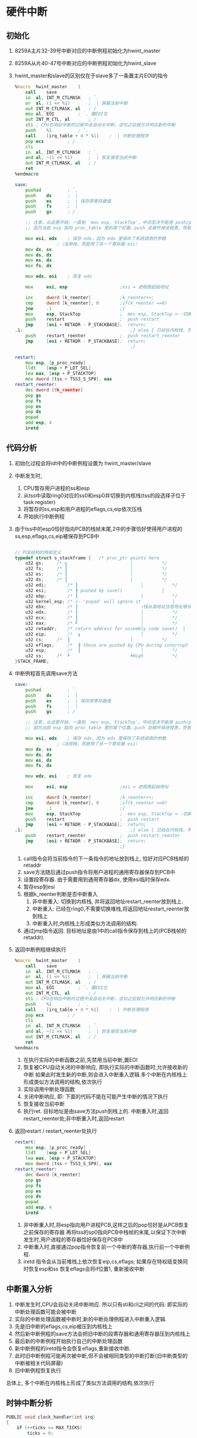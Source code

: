 #+OPTIONS: ^:nil
* 硬件中断
** 初始化

1. 8259A主片32-39号中断对应的中断例程初始化为hwint_master
2. 8259A从片40-47号中断对应的中断例程初始化为hwint_slave
3. hwint_master和slave的区别仅在于slave多了一条置主片EOI的指令

      #+BEGIN_SRC asm
%macro	hwint_master	1
	call	save
	in	al, INT_M_CTLMASK	; `.
	or	al, (1 << %1)		;  | 屏蔽当前中断
	out	INT_M_CTLMASK, al	; /
	mov	al, EOI			; `. 置EOI位
	out	INT_M_CTL, al		; /
	sti	; CPU在响应中断的过程中会自动关中断，这句之后就允许响应新的中断
	push	%1			; `.
	call	[irq_table + 4 * %1]	;  | 中断处理程序
	pop	ecx			; /
	cli
	in	al, INT_M_CTLMASK	; `.
	and	al, ~(1 << %1)		;  | 恢复接受当前中断
	out	INT_M_CTLMASK, al	; /
	ret
%endmacro

save:
    pushad          ; `.
    push    ds      ;  |
    push    es      ;  | 保存原寄存器值
    push    fs      ;  |
    push    gs      ; /

	;; 注意，从这里开始，一直到 `mov esp, StackTop'，中间坚决不能用 push/pop 指令，
	;; 因为当前 esp 指向 proc_table 里的某个位置，push 会破坏掉进程表，导致灾难性后果！

	mov	esi, edx	; 保存 edx，因为 edx 里保存了系统调用的参数
				;（没用栈，而是用了另一个寄存器 esi）
	mov	dx, ss
	mov	ds, dx
	mov	es, dx
	mov	fs, dx

	mov	edx, esi	; 恢复 edx

    mov     esi, esp                    ;esi = 进程表起始地址

    inc     dword [k_reenter]           ;k_reenter++;
    cmp     dword [k_reenter], 0        ;if(k_reenter ==0)
    jne     .1                          ;{
    mov     esp, StackTop               ;  mov esp, StackTop <--切换到内核栈
    push    restart                     ;  push restart
    jmp     [esi + RETADR - P_STACKBASE];  return;
.1:                                         ;} else { 已经在内核栈，不需要再切换
    push    restart_reenter             ;  push restart_reenter
    jmp     [esi + RETADR - P_STACKBASE];  return;
                                            ;}

restart:
	mov	esp, [p_proc_ready]
	lldt	[esp + P_LDT_SEL] 
	lea	eax, [esp + P_STACKTOP]
	mov	dword [tss + TSS3_S_SP0], eax
restart_reenter:
	dec	dword [0k_reenter]
	pop	gs
	pop	fs
	pop	es
	pop	ds
	popad
	add	esp, 4
	iretd
      #+END_SRC

** 代码分析

1. 初始化过程会将idt中的中断例程设置为 hwint_master/slave
2. 中断发生时,
   1. CPU暂存用户进程的ss和esp
   2. 从tss中读取ring0对应的ss0和esp0并切换到内核栈(tss的段选择子位于task register)
   3. 将暂存的ss,esp和用户进程的eflags,cs,eip依次压栈
   4. 开始执行中断例程
3. 由于tss中的esp0恰好指向PCB的栈帧末尾,2中的步骤恰好使得用户进程的ss,esp,eflags,cs,eip被保存到PCB中
   #+BEGIN_SRC c

// PCB结构的栈帧定义
typedef struct s_stackframe {	/* proc_ptr points here				↑ Low			*/
	u32	gs;		/* ┓						│			*/
	u32	fs;		/* ┃						│			*/
	u32	es;		/* ┃						│			*/
	u32	ds;		/* ┃						│			*/
	u32	edi;		/* ┃						│			*/
	u32	esi;		/* ┣ pushed by save()				│			*/
	u32	ebp;		/* ┃						│			*/
	u32	kernel_esp;	/* <- 'popad' will ignore it			│			*/
	u32	ebx;		/* ┃						↑栈从高地址往低地址增长*/		
	u32	edx;		/* ┃						│			*/
	u32	ecx;		/* ┃						│			*/
	u32	eax;		/* ┛						│			*/
	u32	retaddr;	/* return address for assembly code save()	│			*/
	u32	eip;		/*  ┓						│			*/
	u32	cs;		/*  ┃						│			*/
	u32	eflags;		/*  ┣ these are pushed by CPU during interrupt	│			*/
	u32	esp;		/*  ┃						│			*/
	u32	ss;		/*  ┛						┷High			*/
}STACK_FRAME;
   #+END_SRC
4. 中断例程首先调用save方法
      #+BEGIN_SRC asm
save:
    pushad          ; `.
    push    ds      ;  |
    push    es      ;  | 保存原寄存器值
    push    fs      ;  |
    push    gs      ; /

	;; 注意，从这里开始，一直到 `mov esp, StackTop'，中间坚决不能用 push/pop 指令，
	;; 因为当前 esp 指向 proc_table 里的某个位置，push 会破坏掉进程表，导致灾难性后果！

	mov	esi, edx	; 保存 edx，因为 edx 里保存了系统调用的参数
				;（没用栈，而是用了另一个寄存器 esi）
	mov	dx, ss
	mov	ds, dx
	mov	es, dx
	mov	fs, dx

	mov	edx, esi	; 恢复 edx

    mov     esi, esp                    ;esi = 进程表起始地址

    inc     dword [k_reenter]           ;k_reenter++;
    cmp     dword [k_reenter], 0        ;if(k_reenter ==0)
    jne     .1                          ;{
    mov     esp, StackTop               ;  mov esp, StackTop <--切换到内核栈
    push    restart                     ;  push restart
    jmp     [esi + RETADR - P_STACKBASE];  return;
.1:                                         ;} else { 已经在内核栈，不需要再切换
    push    restart_reenter             ;  push restart_reenter
    jmp     [esi + RETADR - P_STACKBASE];  return;
                                        ;}
      #+END_SRC
   1. call指令会将当前指令的下一条指令的地址放到栈上, 恰好对应PCB栈帧的retaddr
   2. save方法随后通过push指令将用户进程的通用寄存器保存到PCB中
   3. 设置段寄存器. 由于需要用到通用寄存器dx, 使用esi临时保存edx.
   4. 暂存esp到esi
   5. 根据k_reenter判断是否中断重入
      1. 非中断重入: 切换到内核栈, 并将返回地址restart_reenter放到栈上.
      2. 中断重入: 已经在ring0,不需要切换堆栈,将返回地址restart_reenter放到栈上
      3. 中断重入时,内核栈上形成类似方法调用的结构.
   6. 通过jmp指令返回. 目标地址是由1中的call指令保存到栈上的(PCB栈帧的retaddr).
5. 返回中断例程继续执行
   #+BEGIN_SRC asm
%macro	hwint_master	1
	call	save
	in	al, INT_M_CTLMASK	; `.
	or	al, (1 << %1)		;  | 屏蔽当前中断
	out	INT_M_CTLMASK, al	; /
	mov	al, EOI			; `. 置EOI位
	out	INT_M_CTL, al		; /
	sti	; CPU在响应中断的过程中会自动关中断，这句之后就允许响应新的中断
	push	%1			; `.
	call	[irq_table + 4 * %1]	;  | 中断处理程序
	pop	ecx			; /
	cli
	in	al, INT_M_CTLMASK	; `.
	and	al, ~(1 << %1)		;  | 恢复接受当前中断
	out	INT_M_CTLMASK, al	; /
	ret
%endmacro
   #+END_SRC
   1. 在执行实际的中断函数之前,先禁用当前中断,置EOI
   2. 恢复被CPU自动关闭的中断响应, 即执行实际的中断函数时,允许接收新的中断
      如果此时发生新的中断,则会进入中断重入逻辑.多个中断在内核栈上形成类似方法调用的结构,依次执行
   3. 实际调用中断处理函数
   4. 关闭中断响应, 即: 下面的代码不能在可能产生中断的情况下执行
   5. 恢复接收当前中断
   6. 执行ret. 目标地址是由save方法push到栈上的.
      中断重入时,返回restart_reenter处;非中断重入时,返回restart
6. 返回restart / restart_reenter处执行
   #+BEGIN_SRC asm
restart:
	mov	esp, [p_proc_ready]
	lldt	[esp + P_LDT_SEL] 
	lea	eax, [esp + P_STACKTOP]
	mov	dword [tss + TSS3_S_SP0], eax
restart_reenter:
	dec	dword [k_reenter]
	pop	gs
	pop	fs
	pop	es
	pop	ds
	popad
	add	esp, 4
	iretd   
   #+END_SRC
   1. 非中断重入时,将esp指向用户进程PCB,这样之后的pop恰好是从PCB恢复之前保存的寄存器
      再将tss的sp0指向PCB中栈帧的末尾,以保证下次中断发生时,用户进程的寄存器恰好保存在PCB中
   2. 中断重入时,直接通过pop指令恢复前一个中断的寄存器,执行前一个中断例程.
   3. iretd 指令会从当前堆栈上依次恢复eip,cs,eflags; 如果存在特权级变换同时恢复esp和ss
      恢复eflags会将if位置1, 重新接收中断

** 中断重入分析
1. 中断发生时,CPU会自动关闭中断响应. 所以只有sti和cli之间的代码: 即实际的中断处理函数可能会被中断
2. 实际的中断处理函数被中断时,新的中断处理例程进入中断重入逻辑.
3. 先是旧中断的eflags,cs,eip被压到内核栈上
4. 然后新中断例程的save方法会把旧中断的段寄存器和通用寄存器压到内核栈上
5. 最后新的中断例程开始执行自己的中断处理函数
6. 新中断例程的iretd指令会恢复eflags,重新接收中断.
7. 此时旧中断例程可能再次被中断,但不会被相同类型的中断打断(旧中断类型的中断被相关代码屏蔽)
8. 旧中断例程恢复执行

总体上, 多个中断在内核栈上形成了类似方法调用的结构,依次执行

** 时钟中断分析
#+BEGIN_SRC c
PUBLIC void clock_handler(int irq)
{
	if (++ticks >= MAX_TICKS)
		ticks = 0;

	if (p_proc_ready->ticks)
		p_proc_ready->ticks--;

	if (key_pressed)
		inform_int(TASK_TTY);

	if (k_reenter != 0) {
		return;
	}

	if (p_proc_ready->ticks > 0) {
		return;
	}

	schedule();
}

PUBLIC void schedule()
{
	struct proc*	p;
	int		greatest_ticks = 0;

	while (!greatest_ticks) {
		for (p = &FIRST_PROC; p <= &LAST_PROC; p++) {
			if (p->p_flags == 0) {
				if (p->ticks > greatest_ticks) {
					greatest_ticks = p->ticks;
					p_proc_ready = p;
				}
			}
		}

		if (!greatest_ticks)
			for (p = &FIRST_PROC; p <= &LAST_PROC; p++)
				if (p->p_flags == 0)
					p->ticks = p->priority;
	}
}
#+END_SRC

1. 当前用户进程时间片--
2. inform_int 和TTY相关, 参见TTY.org
3. 如果当前用户进程时间片用尽,切换进程(schedule)
4. schedule
   1. 选出ticks最大且状态为RUNNING的proc并赋给p_proc_ready,结合restart即可完成进程切换
   2. 如果所有进程的时间片都已经用尽,重置各进程的时间片

* 软中断与系统调用
系统调用是通过软中断实现的, 即int指令. 
** 初始化
1. 在idt中将中断号0x90和sys_call建立关联
2. 初始化sys_call_table: sys_call_table[NR_SYS_CALL] = {sys_printx, sys_sendrec}
** 系统调用接口
   #+BEGIN_SRC asm
; ====================================================================================
;                  sendrec(int function, int src_dest, MESSAGE* msg);
; ====================================================================================
; Never call sendrec() directly, call send_recv() instead.
sendrec:
	push	ebx		; .
	push	ecx		;  > 12 bytes
	push	edx		; /

	mov	eax, _NR_sendrec
	mov	ebx, [esp + 12 +  4]	; function
	mov	ecx, [esp + 12 +  8]	; src_dest
	mov	edx, [esp + 12 + 12]	; msg
	int	INT_VECTOR_SYS_CALL

	pop	edx
	pop	ecx
	pop	ebx

	ret

; ====================================================================================
;                          void printx(char* s);
; ====================================================================================
printx:
	push	edx		; 4 bytes

	mov	eax, _NR_printx
	mov	edx, [esp + 4 + 4]	; s
	int	INT_VECTOR_SYS_CALL

	pop	edx

	ret
   #+END_SRC
1. eax传递系统调用号, edx传递参数
2. 通过int指令调用0x90对应的中断例程sys_call
** 系统调用实现
#+BEGIN_SRC asm
sys_call:
    call    save

    sti
	push	esi

	push	dword [p_proc_ready]
	push	edx
	push	ecx
	push	ebx
    call    [sys_call_table + eax * 4]
	add	esp, 4 * 4

	pop	esi
    mov     [esi + EAXREG - P_STACKBASE], eax
    cli

    ret
#+END_SRC
1. 先调用save方法保存用户进程的寄存器并切换到内核栈
2. 将参数p_proc_ready,edx,ecx和ebx依次压栈,并调用[sys_call_table + eax * 4].
3. p_proc_ready表示调用系统调用的用户进程.
4. 按照默认的函数调用惯例,返回值大小在1-4字节时,通过eax返回;在5-8字节时, 通过eax+ebx返回
5. 参数出栈,并将保存在eax中的返回值赋给用户进程的PCB中的eax 
   这样在iretd执行完之后,通过从PCB中恢复eax即可得到系统调用的返回值
6. 返回restart处执行